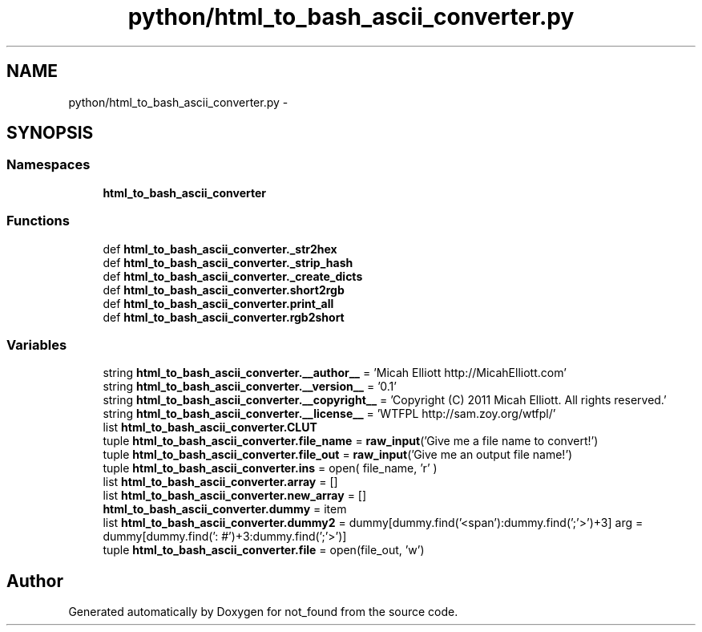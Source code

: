 .TH "python/html_to_bash_ascii_converter.py" 3 "Thu Nov 5 2015" "not_found" \" -*- nroff -*-
.ad l
.nh
.SH NAME
python/html_to_bash_ascii_converter.py \- 
.SH SYNOPSIS
.br
.PP
.SS "Namespaces"

.in +1c
.ti -1c
.RI "\fBhtml_to_bash_ascii_converter\fP"
.br
.in -1c
.SS "Functions"

.in +1c
.ti -1c
.RI "def \fBhtml_to_bash_ascii_converter\&._str2hex\fP"
.br
.ti -1c
.RI "def \fBhtml_to_bash_ascii_converter\&._strip_hash\fP"
.br
.ti -1c
.RI "def \fBhtml_to_bash_ascii_converter\&._create_dicts\fP"
.br
.ti -1c
.RI "def \fBhtml_to_bash_ascii_converter\&.short2rgb\fP"
.br
.ti -1c
.RI "def \fBhtml_to_bash_ascii_converter\&.print_all\fP"
.br
.ti -1c
.RI "def \fBhtml_to_bash_ascii_converter\&.rgb2short\fP"
.br
.in -1c
.SS "Variables"

.in +1c
.ti -1c
.RI "string \fBhtml_to_bash_ascii_converter\&.__author__\fP = 'Micah Elliott http://MicahElliott\&.com'"
.br
.ti -1c
.RI "string \fBhtml_to_bash_ascii_converter\&.__version__\fP = '0\&.1'"
.br
.ti -1c
.RI "string \fBhtml_to_bash_ascii_converter\&.__copyright__\fP = 'Copyright (C) 2011 Micah Elliott\&. All rights reserved\&.'"
.br
.ti -1c
.RI "string \fBhtml_to_bash_ascii_converter\&.__license__\fP = 'WTFPL http://sam\&.zoy\&.org/wtfpl/'"
.br
.ti -1c
.RI "list \fBhtml_to_bash_ascii_converter\&.CLUT\fP"
.br
.ti -1c
.RI "tuple \fBhtml_to_bash_ascii_converter\&.file_name\fP = \fBraw_input\fP('Give me a file name to convert!')"
.br
.ti -1c
.RI "tuple \fBhtml_to_bash_ascii_converter\&.file_out\fP = \fBraw_input\fP('Give me an output file name!')"
.br
.ti -1c
.RI "tuple \fBhtml_to_bash_ascii_converter\&.ins\fP = open( file_name, 'r' )"
.br
.ti -1c
.RI "list \fBhtml_to_bash_ascii_converter\&.array\fP = []"
.br
.ti -1c
.RI "list \fBhtml_to_bash_ascii_converter\&.new_array\fP = []"
.br
.ti -1c
.RI "\fBhtml_to_bash_ascii_converter\&.dummy\fP = item"
.br
.ti -1c
.RI "list \fBhtml_to_bash_ascii_converter\&.dummy2\fP = dummy[dummy\&.find('<span'):dummy\&.find(';'>')+3] arg = dummy[dummy\&.find(': #')+3:dummy\&.find(';'>')]"
.br
.ti -1c
.RI "tuple \fBhtml_to_bash_ascii_converter\&.file\fP = open(file_out, 'w')"
.br
.in -1c
.SH "Author"
.PP 
Generated automatically by Doxygen for not_found from the source code\&.
